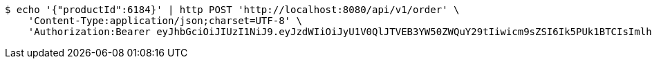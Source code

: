 [source,bash]
----
$ echo '{"productId":6184}' | http POST 'http://localhost:8080/api/v1/order' \
    'Content-Type:application/json;charset=UTF-8' \
    'Authorization:Bearer eyJhbGciOiJIUzI1NiJ9.eyJzdWIiOiJyU1V0QlJTVEB3YW50ZWQuY29tIiwicm9sZSI6Ik5PUk1BTCIsImlhdCI6MTcxNzAyOTQ3OCwiZXhwIjoxNzE3MDMzMDc4fQ.TwAjxCwxGjx1jyyYxWf0tvi3CEOcSV6CTS8r8aXFA1k'
----